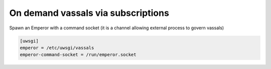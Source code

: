 On demand vassals via subscriptions
===================================

Spawn an Emperor with a command socket (it is a channel allowing external process to govern vassals)

.. code-block:: ini

   [uwsgi]
   emperor = /etc/uwsgi/vassals
   emperor-command-socket = /run/emperor.socket
